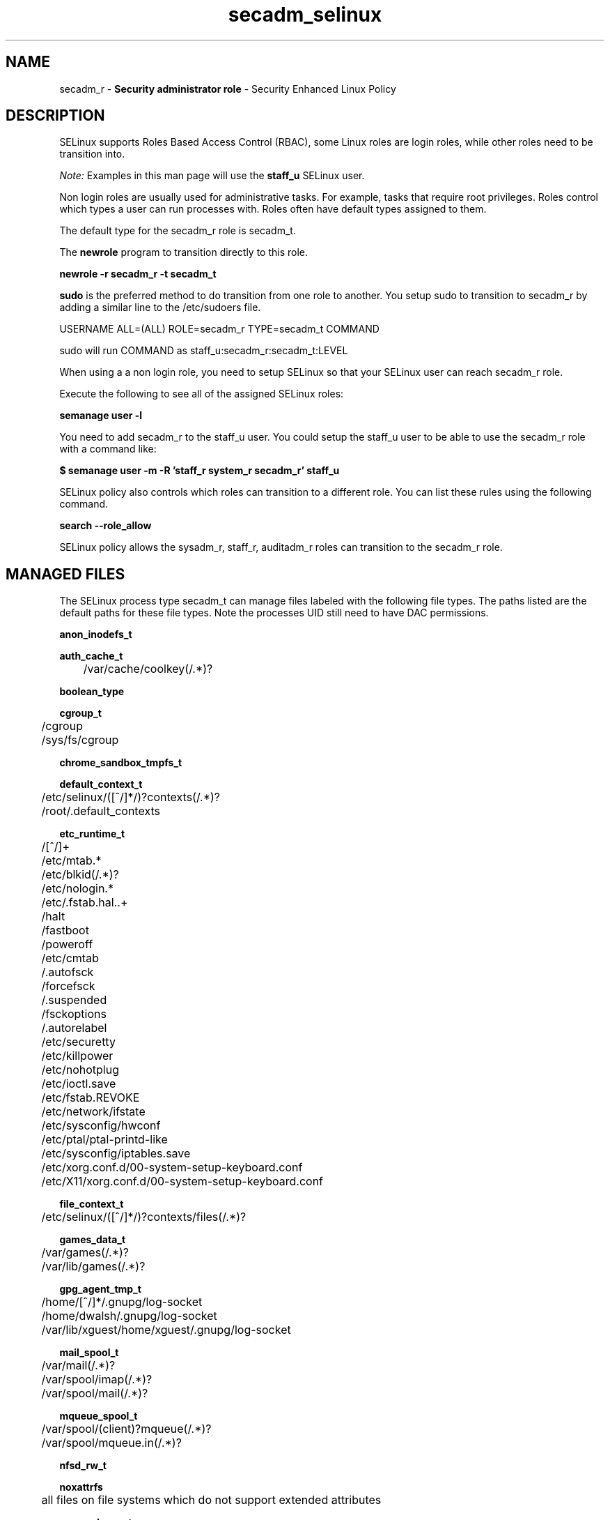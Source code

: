 .TH  "secadm_selinux"  "8"  "secadm" "mgrepl@redhat.com" "secadm SELinux Policy documentation"
.SH "NAME"
secadm_r \- \fBSecurity administrator role\fP - Security Enhanced Linux Policy

.SH DESCRIPTION

SELinux supports Roles Based Access Control (RBAC), some Linux roles are login roles, while other roles need to be transition into.

.I Note:
Examples in this man page will use the
.B staff_u
SELinux user.

Non login roles are usually used for administrative tasks. For example, tasks that require root privileges.  Roles control which types a user can run processes with. Roles often have default types assigned to them.

The default type for the secadm_r role is secadm_t.

The
.B newrole
program to transition directly to this role.

.B newrole -r secadm_r -t secadm_t

.B sudo
is the preferred method to do transition from one role to another.  You setup sudo to transition to secadm_r by adding a similar line to the /etc/sudoers file.

USERNAME ALL=(ALL) ROLE=secadm_r TYPE=secadm_t COMMAND

.br
sudo will run COMMAND as staff_u:secadm_r:secadm_t:LEVEL

When using a a non login role, you need to setup SELinux so that your SELinux user can reach secadm_r role.

Execute the following to see all of the assigned SELinux roles:

.B semanage user -l

You need to add secadm_r to the staff_u user.  You could setup the staff_u user to be able to use the secadm_r role with a command like:

.B $ semanage user -m -R 'staff_r system_r secadm_r' staff_u



SELinux policy also controls which roles can transition to a different role.
You can list these rules using the following command.

.B search --role_allow

SELinux policy allows the sysadm_r, staff_r, auditadm_r roles can transition to the secadm_r role.


.SH "MANAGED FILES"

The SELinux process type secadm_t can manage files labeled with the following file types.  The paths listed are the default paths for these file types.  Note the processes UID still need to have DAC permissions.

.br
.B anon_inodefs_t


.br
.B auth_cache_t

	/var/cache/coolkey(/.*)?
.br

.br
.B boolean_type


.br
.B cgroup_t

	/cgroup
.br
	/sys/fs/cgroup
.br

.br
.B chrome_sandbox_tmpfs_t


.br
.B default_context_t

	/etc/selinux/([^/]*/)?contexts(/.*)?
.br
	/root/\.default_contexts
.br

.br
.B etc_runtime_t

	/[^/]+
.br
	/etc/mtab.*
.br
	/etc/blkid(/.*)?
.br
	/etc/nologin.*
.br
	/etc/\.fstab\.hal\..+
.br
	/halt
.br
	/fastboot
.br
	/poweroff
.br
	/etc/cmtab
.br
	/\.autofsck
.br
	/forcefsck
.br
	/\.suspended
.br
	/fsckoptions
.br
	/\.autorelabel
.br
	/etc/securetty
.br
	/etc/killpower
.br
	/etc/nohotplug
.br
	/etc/ioctl\.save
.br
	/etc/fstab\.REVOKE
.br
	/etc/network/ifstate
.br
	/etc/sysconfig/hwconf
.br
	/etc/ptal/ptal-printd-like
.br
	/etc/sysconfig/iptables\.save
.br
	/etc/xorg\.conf\.d/00-system-setup-keyboard\.conf
.br
	/etc/X11/xorg\.conf\.d/00-system-setup-keyboard\.conf
.br

.br
.B file_context_t

	/etc/selinux/([^/]*/)?contexts/files(/.*)?
.br

.br
.B games_data_t

	/var/games(/.*)?
.br
	/var/lib/games(/.*)?
.br

.br
.B gpg_agent_tmp_t

	/home/[^/]*/\.gnupg/log-socket
.br
	/home/dwalsh/\.gnupg/log-socket
.br
	/var/lib/xguest/home/xguest/\.gnupg/log-socket
.br

.br
.B mail_spool_t

	/var/mail(/.*)?
.br
	/var/spool/imap(/.*)?
.br
	/var/spool/mail(/.*)?
.br

.br
.B mqueue_spool_t

	/var/spool/(client)?mqueue(/.*)?
.br
	/var/spool/mqueue\.in(/.*)?
.br

.br
.B nfsd_rw_t


.br
.B noxattrfs

	all files on file systems which do not support extended attributes
.br

.br
.B screen_home_t

	/root/\.screen(/.*)?
.br
	/home/[^/]*/\.screen(/.*)?
.br
	/home/[^/]*/\.screenrc
.br
	/home/dwalsh/\.screen(/.*)?
.br
	/home/dwalsh/\.screenrc
.br
	/var/lib/xguest/home/xguest/\.screen(/.*)?
.br
	/var/lib/xguest/home/xguest/\.screenrc
.br

.br
.B selinux_config_t

	/etc/selinux(/.*)?
.br
	/etc/selinux/([^/]*/)?seusers
.br
	/etc/selinux/([^/]*/)?users(/.*)?
.br
	/etc/selinux/([^/]*/)?setrans\.conf
.br

.br
.B selinux_login_config_t

	/etc/selinux/([^/]*/)?logins(/.*)?
.br

.br
.B semanage_store_t

	/etc/selinux/([^/]*/)?policy(/.*)?
.br
	/etc/selinux/([^/]*/)?modules/(active|tmp|previous)(/.*)?
.br
	/etc/share/selinux/mls(/.*)?
.br
	/etc/share/selinux/targeted(/.*)?
.br

.br
.B systemd_passwd_var_run_t

	/var/run/systemd/ask-password(/.*)?
.br
	/var/run/systemd/ask-password-block(/.*)?
.br

.br
.B usbfs_t


.br
.B user_fonts_cache_t

	/root/\.fontconfig(/.*)?
.br
	/root/\.fonts/auto(/.*)?
.br
	/root/\.fonts\.cache-.*
.br
	/home/[^/]*/\.fontconfig(/.*)?
.br
	/home/[^/]*/\.fonts/auto(/.*)?
.br
	/home/[^/]*/\.fonts\.cache-.*
.br
	/home/dwalsh/\.fontconfig(/.*)?
.br
	/home/dwalsh/\.fonts/auto(/.*)?
.br
	/home/dwalsh/\.fonts\.cache-.*
.br
	/var/lib/xguest/home/xguest/\.fontconfig(/.*)?
.br
	/var/lib/xguest/home/xguest/\.fonts/auto(/.*)?
.br
	/var/lib/xguest/home/xguest/\.fonts\.cache-.*
.br

.br
.B user_home_type

	all user home files
.br

.br
.B user_tmp_type

	all user tmp files
.br

.br
.B user_tmpfs_type

	all user content in tmpfs file systems
.br

.br
.B xdm_tmp_t

	/tmp/\.X11-unix(/.*)?
.br
	/tmp/\.ICE-unix(/.*)?
.br
	/tmp/\.X0-lock
.br

.SH "COMMANDS"
.B semanage fcontext
can also be used to manipulate default file context mappings.
.PP
.B semanage permissive
can also be used to manipulate whether or not a process type is permissive.
.PP
.B semanage module
can also be used to enable/disable/install/remove policy modules.

.PP
.B system-config-selinux
is a GUI tool available to customize SELinux policy settings.

.SH AUTHOR
This manual page was auto-generated using
.B "sepolicy manpage"
by Dan Walsh.

.SH "SEE ALSO"
selinux(8), secadm(8), semanage(8), restorecon(8), chcon(1), sepolicy(8)
